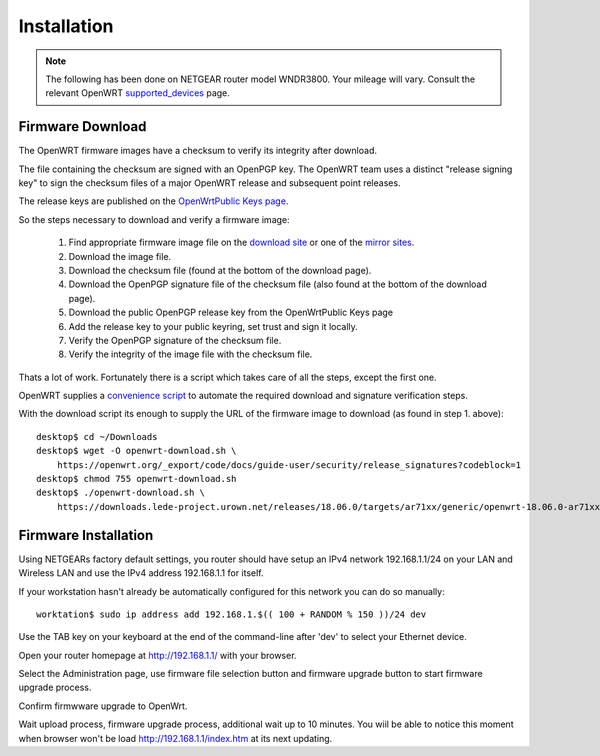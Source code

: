 Installation
============

.. note::
   The following has been done on NETGEAR router model WNDR3800. 
   Your mileage will vary. 
   Consult the relevant OpenWRT `supported_devices <https://openwrt.org/supported_devices>`_ page.


Firmware Download
-----------------

The OpenWRT firmware images have a checksum to verify its integrity after download.

The file containing the checksum are signed with an OpenPGP key. The OpenWRT team uses a distinct "release signing key" to sign the checksum files of a major OpenWRT release and subsequent point releases.

The release keys are published on the 
`OpenWrtPublic Keys page <https://openwrt.org/docs/guide-user/security/signatures>`_.

So the steps necessary to download and verify a firmware image:

 #. Find appropriate firmware image file on the 
    `download site <https://downloads.openwrt.org/>`_ or one of the 
    `mirror sites <https://openwrt.org/downloads#mirrors>`_.
 #. Download the image file.
 #. Download the checksum file (found at the bottom of the download page).
 #. Download the OpenPGP signature file of the checksum file (also found at the 
    bottom of the download page).
 #. Download the public OpenPGP release key from the OpenWrtPublic Keys page
 #. Add the release key to your public keyring, set trust and sign it locally.
 #. Verify the OpenPGP signature of the checksum file.
 #. Verify the integrity of the image file with the checksum file.

Thats a lot of work. Fortunately there is a script which takes care of all the
steps, except the first one.

OpenWRT supplies a
`convenience script <https://openwrt.org/docs/guide-user/security/release_signatures#downloadsh>`_ 
to automate the required download and signature verification steps.

With the download script its enough to supply the URL of the firmware image to
download (as found in step 1. above)::

    desktop$ cd ~/Downloads
    desktop$ wget -O openwrt-download.sh \
    	https://openwrt.org/_export/code/docs/guide-user/security/release_signatures?codeblock=1
    desktop$ chmod 755 openwrt-download.sh
    desktop$ ./openwrt-download.sh \
    	https://downloads.lede-project.urown.net/releases/18.06.0/targets/ar71xx/generic/openwrt-18.06.0-ar71xx-generic-wndr3800-squashfs-factory.img


Firmware Installation
---------------------

Using NETGEARs factory default settings, you router should have setup an IPv4
network 192.168.1.1/24 on your LAN and Wireless LAN and use the IPv4 address
192.168.1.1 for itself.

If your workstation hasn't already be automatically configured for this
network you can do so manually::

	worktation$ sudo ip address add 192.168.1.$(( 100 + RANDOM % 150 ))/24 dev


Use the TAB key on your keyboard at the end of the command-line after 'dev' to
select your Ethernet device.

Open your router homepage at http://192.168.1.1/ with your browser.

Select the Administration page, use firmware file selection button and
firmware upgrade button to start firmware upgrade process.

Confirm firmwware upgrade to OpenWrt.

Wait upload process, firmware upgrade process, additional wait up to 10
minutes. You wiil be able to notice this moment when browser won't be load
http://192.168.1.1/index.htm at its next updating.



